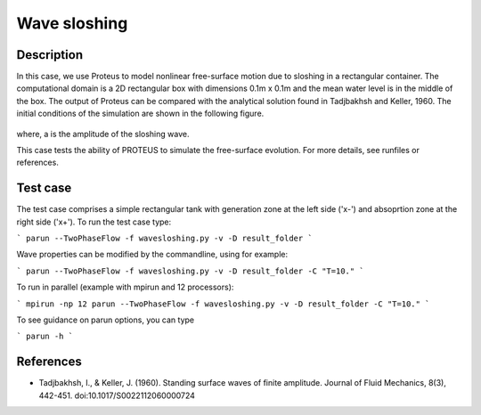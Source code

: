 Wave sloshing
==================

Description
-----------

In this case, we use Proteus to model nonlinear free-surface motion due to sloshing in a rectangular container. 
The computational domain is a 2D rectangular box with dimensions 0.1m x 0.1m and the mean water level is in the middle of the
box. The output of Proteus can be compared with the analytical solution found in Tadjbakhsh and Keller, 1960. The initial conditions of the simulation are shown in the following figure.

.. figure:: ./wavesloshing.png
   :width: 100%
   :align: center

where, a is the amplitude of the sloshing wave.

This case tests the ability of PROTEUS to simulate the free-surface
evolution. For more details, see runfiles or references.

Test case
-----

The test case comprises a simple rectangular tank with generation zone at the left side ('x-') and absoprtion zone at the right side ('x+'). To run the test case type:

```
parun --TwoPhaseFlow -f wavesloshing.py -v -D result_folder
```

Wave properties can be modified by the commandline, using for example:

```
parun --TwoPhaseFlow -f wavesloshing.py -v -D result_folder -C "T=10."
```

To run in parallel (example with mpirun and 12 processors):

```
mpirun -np 12 parun --TwoPhaseFlow -f wavesloshing.py -v -D result_folder -C "T=10."
```


To see guidance on parun options, you can type  

```
parun -h
```

References
----------

- Tadjbakhsh, I., & Keller, J. (1960). Standing surface waves of finite amplitude. Journal of Fluid Mechanics, 8(3), 442-451. doi:10.1017/S0022112060000724

